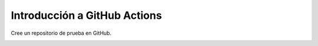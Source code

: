 Introducción a GitHub Actions
=========================================================================================


Cree un repositorio de prueba en GitHub.

.. image:: assets/github_actions_0001.png

.. image:: assets/github_actions_0002.png

.. image:: assets/github_actions_0003.png

.. image:: assets/github_actions_0004.png

.. image:: assets/github_actions_0005.png

.. image:: assets/github_actions_0006.png

.. image:: assets/github_actions_0007.png

.. image:: assets/github_actions_0008.png

.. image:: assets/github_actions_0009.png 
